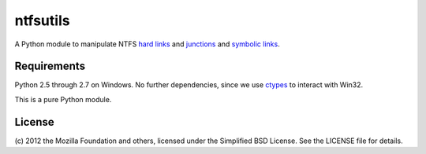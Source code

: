 ntfsutils
=========

A Python module to manipulate NTFS `hard links`_ and `junctions`_ and `symbolic links`_.

Requirements
------------

Python 2.5 through 2.7 on Windows. No further dependencies, since we use `ctypes`_ 
to interact with Win32.

This is a pure Python module.

License
-------

(c) 2012 the Mozilla Foundation and others, licensed under the Simplified BSD License.
See the LICENSE file for details.

.. _hard links: https://en.wikipedia.org/wiki/Hard_link
.. _junctions: https://en.wikipedia.org/wiki/NTFS_junction_point
.. _symbolic links: http://en.wikipedia.org/wiki/NTFS_symbolic_link
.. _ctypes: http://docs.python.org/library/ctypes.html
